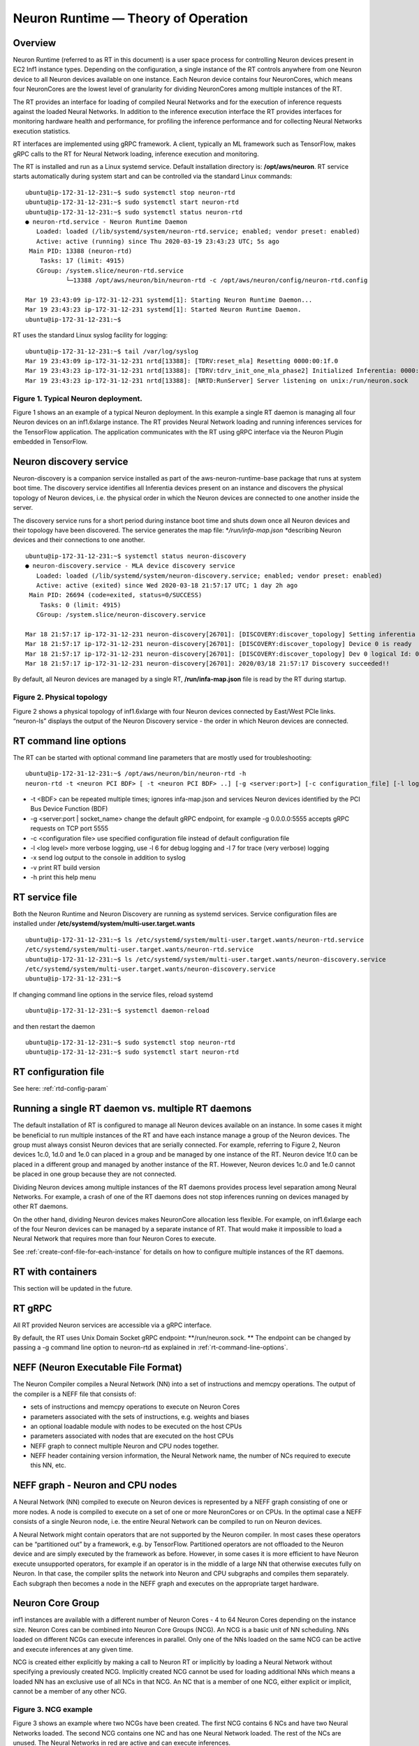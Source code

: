 .. _rtd-theory-of-operation:

Neuron Runtime — Theory of Operation
====================================

Overview
--------

Neuron Runtime (referred to as RT in this document) is a user space
process for controlling Neuron devices present in EC2 Inf1 instance
types. Depending on the configuration, a single instance of the RT
controls anywhere from one Neuron device to all Neuron devices available
on one instance. Each Neuron device contains four NeuronCores, which
means four NeuronCores are the lowest level of granularity for dividing
NeuronCores among multiple instances of the RT.

The RT provides an interface for loading of compiled Neural Networks and
for the execution of inference requests against the loaded Neural
Networks. In addition to the inference execution interface the RT
provides interfaces for monitoring hardware health and performance, for
profiling the inference performance and for collecting Neural Networks
execution statistics.

RT interfaces are implemented using gRPC framework. A client, typically
an ML framework such as TensorFlow, makes gRPC calls to the RT for
Neural Network loading, inference execution and monitoring.

The RT is installed and run as a Linux systemd service. Default
installation directory is: **/opt/aws/neuron**. RT service starts
automatically during system start and can be controlled via the standard
Linux commands:

::

   ubuntu@ip-172-31-12-231:~$ sudo systemctl stop neuron-rtd
   ubuntu@ip-172-31-12-231:~$ sudo systemctl start neuron-rtd
   ubuntu@ip-172-31-12-231:~$ sudo systemctl status neuron-rtd
   ● neuron-rtd.service - Neuron Runtime Daemon
      Loaded: loaded (/lib/systemd/system/neuron-rtd.service; enabled; vendor preset: enabled)
      Active: active (running) since Thu 2020-03-19 23:43:23 UTC; 5s ago
    Main PID: 13388 (neuron-rtd)
       Tasks: 17 (limit: 4915)
      CGroup: /system.slice/neuron-rtd.service
              └─13388 /opt/aws/neuron/bin/neuron-rtd -c /opt/aws/neuron/config/neuron-rtd.config

   Mar 19 23:43:09 ip-172-31-12-231 systemd[1]: Starting Neuron Runtime Daemon...
   Mar 19 23:43:23 ip-172-31-12-231 systemd[1]: Started Neuron Runtime Daemon.
   ubuntu@ip-172-31-12-231:~$ 

RT uses the standard Linux syslog facility for logging:

::

   ubuntu@ip-172-31-12-231:~$ tail /var/log/syslog
   Mar 19 23:43:09 ip-172-31-12-231 nrtd[13388]: [TDRV:reset_mla] Resetting 0000:00:1f.0
   Mar 19 23:43:23 ip-172-31-12-231 nrtd[13388]: [TDRV:tdrv_init_one_mla_phase2] Initialized Inferentia: 0000:00:1f.0
   Mar 19 23:43:23 ip-172-31-12-231 nrtd[13388]: [NRTD:RunServer] Server listening on unix:/run/neuron.sock

|Image:|

.. _figure-1-typical-neuron-deployment:

Figure 1. Typical Neuron deployment.
~~~~~~~~~~~~~~~~~~~~~~~~~~~~~~~~~~~~

Figure 1 shows an an example of a typical Neuron deployment. In this
example a single RT daemon is managing all four Neuron devices on an
inf1.6xlarge instance. The RT provides Neural Network loading and
running inferences services for the TensorFlow application. The
application communicates with the RT using gRPC interface via the Neuron
Plugin embedded in TensorFlow.

Neuron discovery service
------------------------

Neuron-discovery is a companion service installed as part of the
aws-neuron-runtime-base package that runs at system boot time. The
discovery service identifies all Inferentia devices present on an
instance and discovers the physical topology of Neuron devices, i.e. the
physical order in which the Neuron devices are connected to one another
inside the server.

The discovery service runs for a short period during instance boot time
and shuts down once all Neuron devices and their topology have been
discovered. The service generates the map file: \*\ */run/infa-map.json
\**\ describing Neuron devices and their connections to one another.

::

   ubuntu@ip-172-31-12-231:~$ systemctl status neuron-discovery
   ● neuron-discovery.service - MLA device discovery service
      Loaded: loaded (/lib/systemd/system/neuron-discovery.service; enabled; vendor preset: enabled)
      Active: active (exited) since Wed 2020-03-18 21:57:17 UTC; 1 day 2h ago
    Main PID: 26694 (code=exited, status=0/SUCCESS)
       Tasks: 0 (limit: 4915)
      CGroup: /system.slice/neuron-discovery.service

   Mar 18 21:57:17 ip-172-31-12-231 neuron-discovery[26701]: [DISCOVERY:discover_topology] Setting inferentia logical Id : 0
   Mar 18 21:57:17 ip-172-31-12-231 neuron-discovery[26701]: [DISCOVERY:discover_topology] Device 0 is ready
   Mar 18 21:57:17 ip-172-31-12-231 neuron-discovery[26701]: [DISCOVERY:discover_topology] Dev 0 logical Id: 0
   Mar 18 21:57:17 ip-172-31-12-231 neuron-discovery[26701]: 2020/03/18 21:57:17 Discovery succeeded!!

By default, all Neuron devices are managed by a single RT,
**/run/infa-map.json** file is read by the RT during startup. |image1|

.. _figure-2-physical-topology:

Figure 2. Physical topology
~~~~~~~~~~~~~~~~~~~~~~~~~~~

Figure 2 shows a physical topology of inf1.6xlarge with four Neuron
devices connected by East/West PCIe links. “neuron-ls” displays the
output of the Neuron Discovery service - the order in which Neuron
devices are connected.

.. _rt-command-line-options:

RT command line options
-----------------------

The RT can be started with optional command line parameters that are
mostly used for troubleshooting:

::

   ubuntu@ip-172-31-12-231:~$ /opt/aws/neuron/bin/neuron-rtd -h
   neuron-rtd -t <neuron PCI BDF> [ -t <neuron PCI BDF> ..] [-g <server:port>] [-c configuration_file] [-l log-level] [-x] [-v] [-h]

-  -t <BDF> can be repeated multiple times; ignores infa-map.json and
   services Neuron devices identified by the PCI Bus Device Function
   (BDF)
-  -g <server:port \| socket_name> change the default gRPC endpoint, for
   example -g 0.0.0.0:5555 accepts gRPC requests on TCP port 5555
-  -c <configuration file> use specified configuration file instead of
   default configuration file
-  -l <log level> more verbose logging, use -l 6 for debug logging and
   -l 7 for trace (very verbose) logging
-  -x send log output to the console in addition to syslog
-  -v print RT build version
-  -h print this help menu

RT service file
---------------

Both the Neuron Runtime and Neuron Discovery are running as systemd
services. Service configuration files are installed under
**/etc/systemd/system/multi-user.target.wants**

::

   ubuntu@ip-172-31-12-231:~$ ls /etc/systemd/system/multi-user.target.wants/neuron-rtd.service
   /etc/systemd/system/multi-user.target.wants/neuron-rtd.service
   ubuntu@ip-172-31-12-231:~$ ls /etc/systemd/system/multi-user.target.wants/neuron-discovery.service
   /etc/systemd/system/multi-user.target.wants/neuron-discovery.service
   ubuntu@ip-172-31-12-231:~$

If changing command line options in the service files, reload systemd

::

   ubuntu@ip-172-31-12-231:~$ systemctl daemon-reload

and then restart the daemon

::

   ubuntu@ip-172-31-12-231:~$ sudo systemctl stop neuron-rtd
   ubuntu@ip-172-31-12-231:~$ sudo systemctl start neuron-rtd

RT configuration file
---------------------

See here: :ref:`rtd-config-param`

.. _running-a-single-rt-daemon-vs-multiple-rt-daemons:

Running a single RT daemon vs. multiple RT daemons
--------------------------------------------------

The default installation of RT is configured to manage all Neuron
devices available on an instance. In some cases it might be beneficial
to run multiple instances of the RT and have each instance manage a
group of the Neuron devices. The group must always consist Neuron
devices that are serially connected. For example, referring to Figure 2,
Neuron devices 1c.0, 1d.0 and 1e.0 can placed in a group and be managed
by one instance of the RT. Neuron device 1f.0 can be placed in a
different group and managed by another instance of the RT. However,
Neuron devices 1c.0 and 1e.0 cannot be placed in one group because they
are not connected.

Dividing Neuron devices among multiple instances of the RT daemons
provides process level separation among Neural Networks. For example, a
crash of one of the RT daemons does not stop inferences running on
devices managed by other RT daemons.

On the other hand, dividing Neuron devices makes NeuronCore allocation
less flexible. For example, on inf1.6xlarge each of the four Neuron
devices can be managed by a separate instance of RT. That would make it
impossible to load a Neural Network that requires more than four Neuron
Cores to execute.

See :ref:`create-conf-file-for-each-instance` for details on how to
configure multiple instances of the RT daemons.

RT with containers
------------------

This section will be updated in the future.

RT gRPC
-------

All RT provided Neuron services are accessible via a gRPC interface.

By default, the RT uses Unix Domain Socket gRPC endpoint:
\**/run/neuron.sock. \*\* The endpoint can be changed by passing a -g
command line option to neuron-rtd as explained in
:ref:`rt-command-line-options`.

NEFF (Neuron Executable File Format)
------------------------------------

The Neuron Compiler compiles a Neural Network (NN) into a set of
instructions and memcpy operations. The output of the compiler is a NEFF
file that consists of:

-  sets of instructions and memcpy operations to execute on Neuron Cores
-  parameters associated with the sets of instructions, e.g. weights and
   biases
-  an optional loadable module with nodes to be executed on the host
   CPUs
-  parameters associated with nodes that are executed on the host CPUs
-  NEFF graph to connect multiple Neuron and CPU nodes together.
-  NEFF header containing version information, the Neural Network name,
   the number of NCs required to execute this NN, etc.

NEFF graph - Neuron and CPU nodes
---------------------------------

A Neural Network (NN) compiled to execute on Neuron devices is
represented by a NEFF graph consisting of one or more nodes. A node is
compiled to execute on a set of one or more NeuronCores or on CPUs. In
the optimal case a NEFF consists of a single Neuron node, i.e. the
entire Neural Network can be compiled to run on Neuron devices.

A Neural Network might contain operators that are not supported by the
Neuron compiler. In most cases these operators can be “partitioned out”
by a framework, e.g. by TensorFlow. Partitioned operators are not
offloaded to the Neuron device and are simply executed by the framework
as before. However, in some cases it is more efficient to have Neuron
execute unsupported operators, for example if an operator is in the
middle of a large NN that otherwise executes fully on Neuron. In that
case, the compiler splits the network into Neuron and CPU subgraphs and
compiles them separately. Each subgraph then becomes a node in the NEFF
graph and executes on the appropriate target hardware.

.. _neuron-core-group:

Neuron Core Group
-----------------

inf1 instances are available with a different number of Neuron Cores - 4
to 64 Neuron Cores depending on the instance size. Neuron Cores can be
combined into Neuron Core Groups (NCG). An NCG is a basic unit of NN
scheduling. NNs loaded on different NCGs can execute inferences in
parallel. Only one of the NNs loaded on the same NCG can be active and
execute inferences at any given time.

NCG is created either explicitly by making a call to Neuron RT or
implicitly by loading a Neural Network without specifying a previously
created NCG. Implicitly created NCG cannot be used for loading
additional NNs which means a loaded NN has an exclusive use of all NCs
in that NCG. An NC that is a member of one NCG, either explicit or
implicit, cannot be a member of any other NCG. |image2|

.. _figure-3-ncg-example:

Figure 3. NCG example
~~~~~~~~~~~~~~~~~~~~~

Figure 3 shows an example where two NCGs have been created. The first
NCG contains 6 NCs and have two Neural Networks loaded. The second NCG
contains one NC and has one Neural Network loaded. The rest of the NCs
are unused. The Neural Networks in red are active and can execute
inferences.

Neural Network Loading
----------------------

A Neural Network (NN) is loaded on a Neuron Core Group. More than one NN
can be loaded on the same set of NeuronCores but only one of the NNs
sharing a set of NCs can be active. A loaded NN can be either in a
running (active) state - loaded and ready to execute inferences, or in a
stopped state - loaded but not ready to execute inferences. See the
chapter :ref:`neuron-core-group` for details about sharing a set of NCs
among multiple loaded NNs.

When a Neural Network is no longer needed it can be unloaded. Unloading
frees all resources such as the instance and Neuron devices DRAM
consumed by the Neural Network. Unloading can also free NCs use by the
Neural Network, see :ref:`neuron-core-group` for details.

|image3|

.. _figure-4-neural-network-load:

Figure 4. Neural Network load
~~~~~~~~~~~~~~~~~~~~~~~~~~~~~

Figure 4 illustrates Neural Network load flow. A client (typically the
framework) invokes load() gRPC request. The NEFF to be loaded is passed
as part of the request. The RT parses and validates the NEFF. If valid,
all resources required to run inferences are allocated. The resources
include: one or more NCs, DRAM on one or more Neuron devices and the
host resources. Loaded NN is now ready to run inferences. After
successful load gRPC request returns a handle that uniquely identifies
the loaded NN. The handle is used to identify NN in the subsequent
start, stop, infer and unload operations.

The same Neural Network can be loaded multiple times on different sets
of NCs to support data-parallel execution of inference requests.

Neural Network load modes
-------------------------

RT supports two Neural Network load modes - a **normal** mode and a
**shared NC** mode. In the **normal** mode a Neural Network uses the
number of NCs equal to the sum of all NCs required by all Neuron nodes
in the NEFF. For example, a NEFF contains two Neuron nodes, the first
node was compiled in model-parallel mode and requires 4 NCs to run, the
second node requires a single NC. The **normal** mode loading of this
NEFF requires 5 NCs. In the **shared NC** mode the load requires the
number of NCs equivalent to the number of NCs used by the largest Neuron
NEFF node. In this example the number if 4. Note that for NEFFs with
only a single Neuron node both modes have identical NC requirement.

**Shared NC** mode could reduce the number of Neuron Cores used by a
Neural Network. However, **shared NC** mode might have a significant
negative impact on both inference latency and inference throughput. The
latency is impacted by the need to switch among multiple on-Neuron nodes
running on the same set of NCs. The throughput is additionally impacted
by the fact that only one inference request can be executed at a time,
i.e. the pipelining :ref:`inference-pipelining` is disabled.

Note that as currently deployed, the load mode is selected indirectly by
the Neuron Plugin. The number of NCs to use is passed to the framework
via an environment variable. If the number of NCs is greater or equal to
the total number of NCs required by a Neural Network, the network is
loaded in **normal** mode. Otherwise the network is loaded in **shared
NC** mode. The load will fail if the number of NCs made available to the
framework is less then the minimum number of NCs required by the Neural
Network.

.. _explicit-vs-implicit-loading-on-an-ncg:

Explicit vs. implicit loading on an NCG
---------------------------------------

A Neural Network can be loaded on either an explicit NCG if the NCG is
specified as part of load operation, or an implicit NCG if the NCG is
not specified as part of load operation.

**Neural Network load using explicit NCG:**

1. Create an NCG containing a number of NCs, the call returns NCG handle
   that uniquely identifies this NCG
2. Pass NCG handle to NN load. If NCG contains enough NCs for all
   on-Infernetia NEFF nodes the NN is loaded in **normal** mode. If NCG
   contains enough NCs to accommodate the largest of on-Inferntia nodes
   the NN is loaded in **shared NC** mode. Otherwise the load fails.
   When successful, the load returns a handle uniquely identifying the
   loaded NN.
3. If multiple NNs share the same NCG repeat step [2] once per NN.
4. Start one of the loaded NNs
5. Inference requests can be submitted for the running NN.
6. Stop the NN and start a different NN.
7. Inference requests can be submitted for the newly started NN.
8. At any point, independent from running inferences, new NNs can be
   loaded on the NCG and any stopped NNs can be removed from the NCG.
9. After the last NN is removed from the NCG, the NCG can be destroyed.
   All NCs are returned back to the free NC pool.

**Neural Network load using implicit NCG:**

1. Load NN without specifying an NCG handle. If there are enough free
   NCs Neuron RT automatically create an NCG and load the NN. The load
   always uses **normal** mode. If there are not enough free NCG the
   load fails.
2. If the load is successful the NN is started automatically. Neuron RT
   returns a handle to a successfully loaded NN.
3. Inference requests can be submitted
4. Unload of the NN automatically destroys the implicit NCG and returns
   NCs to the free NC pool.

Basic inference flow
--------------------

Once a Neural Network is successfully loaded and started the RT can
start receiving inferences requests for this Neural Network. An
inference request consists of the NN handle uniquely identifying the NN
and a set of IFMAPs (inference inputs). An inference request can execute
synchronously - the call blocks until the inference is completed, or
asynchronously - the call returns immediately and returns a unique
cookie identifying pending inference request. The cookie can then be
used by a subsequent call to check inference completion and to retrieve
inference results (OFMAPs).

Both the synchronous and the asynchronous infer API calls return an
inference result. It contains a status code that either indicates a
successful completion or a failure with the failure specific error code
see :ref:`rtd-return-codes` . In case of a failure in addition to return
code the inference result also contains a verbose list of errors that
led to the failure. On successful completion the inference result
contains a set of OFMAPs.

|image4|

.. _figure-5-inference-flow:

Figure 5. Inference flow
~~~~~~~~~~~~~~~~~~~~~~~~

Figure 5 illustrates an inference flow. At this point a Neural Network
has been loaded, staged and is running. The network state is stored in
the NN Model DB. An inference request is submitted via gRPC. After
parsing and validating the request the RT schedules inference execution.
A worker thread from the thread pool executes CPU nodes on the instance
CPU and triggers execution of the Neuron nodes on Neural Cores of one or
more Neuron devices.

.. _inference-pipelining:

Inference pipelining
--------------------

Inference pipelining can significantly increase inference throughput
when running on Neuron devices. The improvement is achieved in two
different ways.

1. By having the next set of IFMAPs ready before the previous inference
   is completed.
2. By having NCs and CPU nodes execute multiple in-flight inference
   request in parallel - available when running NNs compiled for
   model-parallel mode.

An inference queue is used to support inference pipelining. The queue
size is statically configured during Neural Network load operation and
cannot be changed after the NN has been loaded. Increasing the queue
size consumes more DRAM (on an instance, on Neuron devices or both)
roughly in proportion to the total size of all IFMAPs, OFMAPs and
intermediate tensors used to connect multiple NEFF nodes together.
Determining the optimal queue size for a given NN might require some
experimentation but a good starting point is:
``ninfer = total number of NCs in this NN + total number of CPU nodes in this NN + 1``

Note that for Neural Networks loaded in **shared NC** mode, inference
pipelining is not available.

Shared memory for inference IFMAPs and OFMAPs
---------------------------------------------

The sizes of IFMAPs and OFMAPs tensors vary with the neural networks and
can be quite large (over 2MB). By default, gRPC transport used to
communicate with Neuron RT introduces additional data copying
operations. Client tensors are first copied to the gRPC protobuf and
then from the protobuf to the RT tensors in the inference request. The
tensors are copied in the opposite direction in the inference response.
This additional copying may noticeably impact inference latency and
throughput.

For Neural Networks with large IFMAPs or OFMAPs, gRPC with shared memory
could be used to improve both the inference latency and the inference
throughput. When a client uses shared memory for IFMAPs or OFMAPs the
client allocates the shared memory using regular OS services - mmap().
If the shared memory is used for IFMAPs the client then copies IFMAPs to
the allocated shared memory and passes the name of the shared memory in
gRPC infer() call instead of copying IFMAPs into the protobuf. Similarly
on the way back the RT copies OFMAPs into the shared memory allocated by
the client instead of passing them through the protobuf.

Shared memory could be used independently for either or both IFMAPs and
OFMAPs.

Currently, Neuron Plugin always uses shared memory for both IFMAPs and
OFMAPs.

Hugepages allocation
--------------------

The RT requires a number of 2MB hugepages to operate, which are reserved
at startup. The hugepages are reserved from the pool of hugepages
available on the host. If the required amount of hugepages is not
available the RT fails to start. Syslog errors indicates how many
hugepages were requested and how many were available. For example:

::

   Apr 2 23:56:57 ip-172-31-12-231 nrtd[22209]: [TDRV:hugetlb_cache_init] Failed to mmap huge page 257 out of requested 512
   Apr 2 23:56:57 ip-172-31-12-231 nrtd[22209]: [TDRV:tdrv_init] Attempt to preallocate 512 hugetlb pages failed, required 512 pages per device

Required amount of hugepages is per a Neuron device and is specified in
the RT configuration file. By default the RT reserves 128 hugepages, the
total of 256MB, per a Neuron device.

Hugepages are used for:

-  Placing network input tensors (IFMAPs) and output tensors (OFMAPs) in
   the host memory
-  Temporary buffers while loading Neural Networks on Neuron devices
-  Notification buffers that are used to monitor inference execution and
   for performance measurements.

Hugepages reserved by the RT are used (allocated) during Neural Network
load operation. If the number of reserved hugepages is not sufficient
the load operation will fail.

\*\ *When does the number of hugepages need to be increased? \**\ When
Neural Network load fails and the failure indicates insufficient amount
of hugepages. The largest consumers of hugepages are IFMAPs and OFMAPs
when they are placed in host memory (this is the default configuration
controlled by **io_data_host** configuration parameter). Every loaded
network consumes roughly:

::

   (<total size of all IFMAPs> + <total size of all OFMAPs>) * <max number of pipelined inference requests>

Note that multiple Neural Networks can be loaded on Neuron devices at
the same time. Each of the loaded networks allocates its own set of
IFMAPs and OFMAPs at load time. The total amount of hugepages required
is determined by the sum of hugepage requirement of each loaded network.

When a network has large IFMAPs or OFMAPs or when a large number of
pipelined requests needs to be supported the number of hugepages might
need to be increased. The concept of inference pipelining is described
in :ref:`inference-pipelining` Also, the number of hugepages might need
to be increased if a large number of networks is going to be loaded on
Neuron devices at the same time.

\*\ *When can the number of hugepages be decreased?Instance*\ \* \**DRAM
allocated for hugepages is not available for applications that are not
using hugepages. Also, hugepages reserved by RT are not available to
other applications such as DPDK based applications. When using Neural
Networks with small IFMAPs and OFMAPs and the small number of pipelined
inferences both the system wide hugepage allocation and RT hugepage
reservation can be reduced.

\*\ *How to change hugepage configuration? \**\ There are two places
where hugepages are configured: First, the system wide number of
allocated hugepages.

::

   ubuntu@ip-172-31-12-231:~$ sudo sysctl vm.nr_hugepages // to show
   vm.nr_hugepages = 128
   ubuntu@ip-172-31-12-231:~$ sudo sysctl -w vm.nr_hugepages=256 // to change
   vm.nr_hugepages = 256

To make the configuration persist after reboot modify
**/etc/sysctl.conf** file

::

   ubuntu@ip-172-31-12-231:~$ tail /etc/sysctl.conf
   ...
   #Appended by the Neuron startup script
   #Configure the number of hugepages for Neuron use.
   vm.nr_hugepages=128

Second, modify the RT configuration and restart RT daemon. The
configuration specifies the number of hugepages reserved per a Neuron
device. For example, if the RT is managing four Neuron devices in the
default configuration shown here the RT will reserve 128 \* 4 = 512
hugepages.

::

   ubuntu@ip-172-31-12-231:~$ cat /opt/aws/neuron/config/neuron-rtd.config
   {
     ...
     "init_config" : {
       "num_hugepages_per_device": 128,
       ...
     }
   }

.. |Image:| image:: ./img/neuron-rt-overview.png
.. |image1| image:: ./img/neuron-rt-discovery.png
.. |image2| image:: ./img/neuron-rt-ncg.png
.. |image3| image:: ./img/neuron-rt-nn-load.png
.. |image4| image:: ./img/neuron-rt-nn-infer.png
